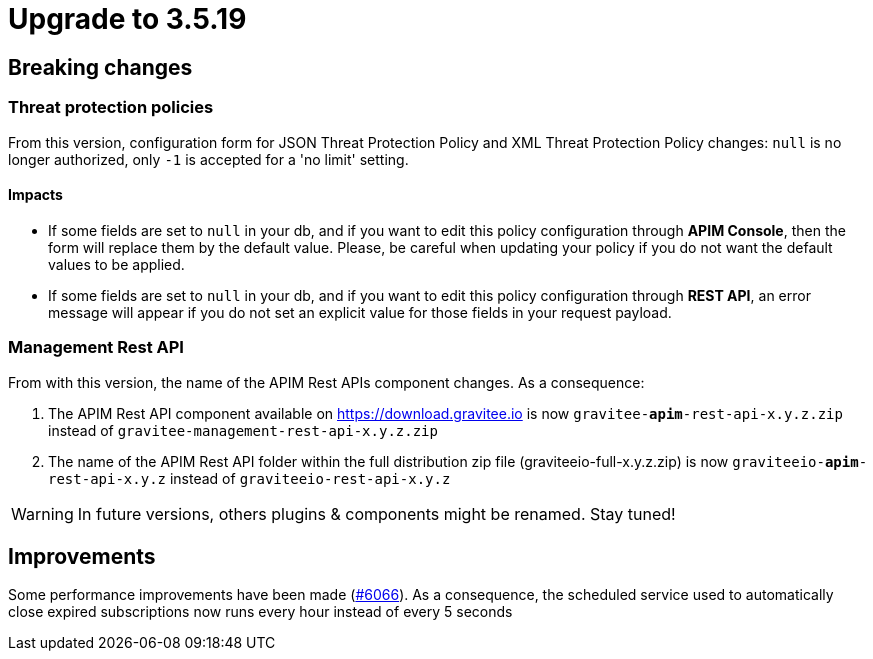 = Upgrade to 3.5.19

== Breaking changes

=== Threat protection policies
From this version, configuration form for JSON Threat Protection Policy and XML Threat Protection Policy changes:
`null` is no longer authorized, only `-1` is accepted for a 'no limit' setting.

==== Impacts

- If some fields are set to `null` in your db, and if you want to edit this policy configuration through *APIM Console*, then the form will replace them by the default value. Please, be careful when updating your policy if you do not want the default values to be applied.
- If some fields are set to `null` in your db, and if you want to edit this policy configuration through *REST API*, an error message will appear if you do not set an explicit value for those fields in your request payload.

=== Management Rest API
From with this version, the name of the APIM Rest APIs component changes.
As a consequence:

1. The APIM Rest API component available on https://download.gravitee.io is now `gravitee-*apim*-rest-api-x.y.z.zip` instead of `gravitee-management-rest-api-x.y.z.zip`

2. The name of the APIM Rest API folder within the full distribution zip file (graviteeio-full-x.y.z.zip) is now `graviteeio-*apim*-rest-api-x.y.z` instead of `graviteeio-rest-api-x.y.z`

WARNING: In future versions, others plugins & components might be renamed. Stay tuned!


== Improvements
Some performance improvements have been made (https://github.com/gravitee-io/issues/issues/6066[#6066]).
As a consequence, the scheduled service used to automatically close expired subscriptions now runs every hour instead of every 5 seconds